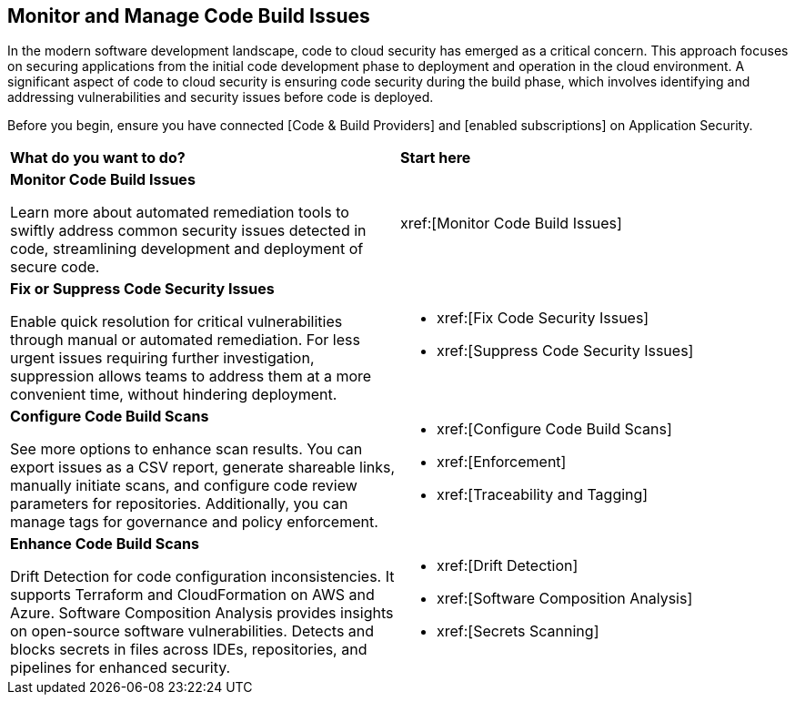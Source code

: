 == Monitor and Manage Code Build Issues

In the modern software development landscape, code to cloud security has emerged as a critical concern. This approach focuses on securing applications from the initial code development phase to deployment and operation in the cloud environment. A significant aspect of code to cloud security is ensuring code security during the build phase, which involves identifying and addressing vulnerabilities and security issues before code is deployed.

Before you begin, ensure you have connected [Code & Build Providers] and [enabled subscriptions] on Application Security.

[cols="50%a,50%a"]
|===
|*What do you want to do?*
|*Start here*

|*Monitor Code Build Issues*

Learn more about automated remediation tools to swiftly address common security issues detected in code, streamlining development and deployment of secure code.

|xref:[Monitor Code Build Issues]

|*Fix or Suppress Code Security Issues*

Enable quick resolution for critical vulnerabilities through manual or automated remediation. For less urgent issues requiring further investigation, suppression allows teams to address them at a more convenient time, without hindering deployment.

| * xref:[Fix Code Security Issues]

* xref:[Suppress Code Security Issues]

| *Configure Code Build Scans*

See more options to enhance scan results. You can export issues as a CSV report, generate shareable links, manually initiate scans, and configure code review parameters for repositories. Additionally, you can manage tags for governance and policy enforcement.

| * xref:[Configure Code Build Scans]

* xref:[Enforcement]

* xref:[Traceability and Tagging]


|*Enhance Code Build Scans*

Drift Detection for code configuration inconsistencies. It supports Terraform and CloudFormation on AWS and Azure. Software Composition Analysis provides insights on open-source software vulnerabilities. Detects and blocks secrets in files across IDEs, repositories, and pipelines for enhanced security.

| * xref:[Drift Detection]

* xref:[Software Composition Analysis]

* xref:[Secrets Scanning]


|===